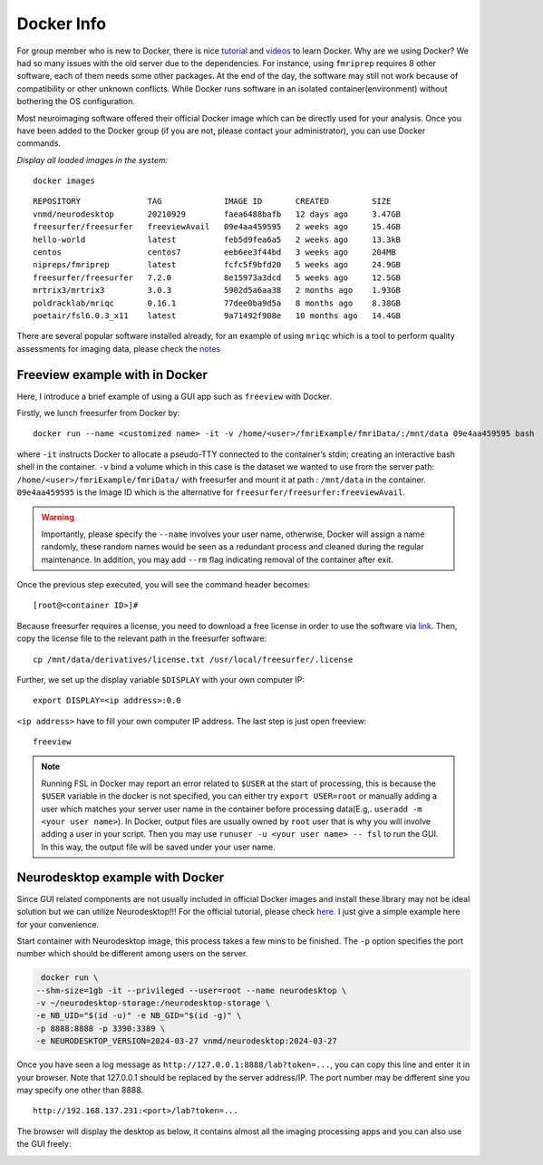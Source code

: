 Docker Info
=====

For group member who is new to Docker, there is nice tutorial_ and videos_ to learn Docker. 
Why are we using Docker? We had so many issues with the old server due to the dependencies. For instance, using ``fmriprep`` requires 8 other software, each of them needs some other packages. At the end of the day, the software may still not work because of compatibility or other unknown conflicts. While Docker runs software in an isolated container(environment) without bothering the OS configuration.

Most neuroimaging software offered their official Docker image which can be directly used for your analysis. Once you have been added to the Docker group (if you are not, please contact your administrator), you can use Docker commands.

.. _tutorial: https://docker-curriculum.com/
.. _videos: https://www.youtube.com/watch?v=fqMOX6JJhGo

*Display all loaded images in the system:*

::

   docker images

::

   REPOSITORY              TAG             IMAGE ID       CREATED         SIZE
   vnmd/neurodesktop       20210929        faea6488bafb   12 days ago     3.47GB
   freesurfer/freesurfer   freeviewAvail   09e4aa459595   2 weeks ago     15.4GB
   hello-world             latest          feb5d9fea6a5   2 weeks ago     13.3kB
   centos                  centos7         eeb6ee3f44bd   3 weeks ago     204MB
   nipreps/fmriprep        latest          fcfc5f9bfd20   5 weeks ago     24.9GB
   freesurfer/freesurfer   7.2.0           8e15973a3dcd   5 weeks ago     12.5GB
   mrtrix3/mrtrix3         3.0.3           5902d5a6aa38   2 months ago    1.93GB
   poldracklab/mriqc       0.16.1          77dee0ba9d5a   8 months ago    8.38GB
   poetair/fsl6.0.3_x11    latest          9a71492f908e   10 months ago   14.4GB

There are several popular software installed already, for an example of using ``mriqc`` which is a tool to perform quality assessments for imaging data, please check the `notes <https://sarenseeley.github.io/BIDS-fmriprep-MRIQC.html#mriqc>`_


Freeview example with in Docker
----

Here, I introduce a brief example of using a GUI app such as ``freeview`` with Docker.


Firstly, we lunch freesurfer from Docker by: 

::

   docker run --name <customized name> -it -v /home/<user>/fmriExample/fmriData/:/mnt/data 09e4aa459595 bash
   
where ``-it`` instructs Docker to allocate a pseudo-TTY connected to the container’s stdin; creating an interactive bash shell in the container. ``-v`` bind a volume which in this case is the dataset we wanted to use from the server path: ``/home/<user>/fmriExample/fmriData/`` with freesurfer and mount it at path : ``/mnt/data`` in the container.  ``09e4aa459595`` is the Image ID which is the alternative for ``freesurfer/freesurfer:freeviewAvail``. 

.. warning::

   Importantly, please specify the ``--name`` involves your user name, otherwise, Docker will assign a name randomly, these random names would be seen as a redundant process and cleaned during the regular maintenance. In addition, you may add ``--rm`` flag indicating removal of the container after exit.

Once the previous step executed, you will see the command header becomes: 

::

   [root@<container ID>]#
   
Because freesurfer requires a license, you need to download a free license in order to use the software via link_. Then, copy the license file to the relevant path in the freesurfer software: 

::

   cp /mnt/data/derivatives/license.txt /usr/local/freesurfer/.license
   
Further, we set up the display variable ``$DISPLAY`` with your own computer IP:

::

   export DISPLAY=<ip address>:0.0

``<ip address>`` have to fill your own computer IP address. The last step is just open freeview:

::

   freeview

.. image:: freeview_img.png
   :width: 600pt



.. _link: https://surfer.nmr.mgh.harvard.edu/fswiki/License
   
   
.. Note::

   Running FSL in Docker may report an error related to ``$USER`` at the start of processing, this is because the ``$USER`` variable in the docker is not specified, you can either try ``export USER=root`` or manually adding a user which matches your server user name in the container before processing data(E.g,. ``useradd -m <your user name>``).  In Docker, output files are usually owned by ``root`` user that is why you will involve adding a user in your script. Then you may use ``runuser -u <your user name> -- fsl`` to run the GUI. In this way, the output file will be saved under your user name.


Neurodesktop example with Docker
----

Since GUI related components are not usually included in official Docker images and install these library may not be ideal solution but we can utilize Neurodesktop!!! For the official tutorial, please check `here. <https://neurodesk.github.io/docs/neurodesktop/getting-started/linux/>`_ I just give a simple example here for your convenience.

Start container with Neurodesktop image, this process takes a few mins to be finished. The ``-p`` option specifies the port number which should be different among users on the server.

.. code-block:: console

   docker run \
  --shm-size=1gb -it --privileged --user=root --name neurodesktop \
  -v ~/neurodesktop-storage:/neurodesktop-storage \
  -e NB_UID="$(id -u)" -e NB_GID="$(id -g)" \
  -p 8888:8888 -p 3390:3389 \
  -e NEURODESKTOP_VERSION=2024-03-27 vnmd/neurodesktop:2024-03-27


Once you have seen a log message as ``http://127.0.0.1:8888/lab?token=...``, you can copy this line and enter it in your browser. Note that 127.0.0.1 should be replaced by the server address/IP. The port number may be different sine you may specify one other than 8888. 

:: 

   http://192.168.137.231:<port>/lab?token=...

The browser will display the desktop as below, it contains almost all the imaging processing apps and you can also use the GUI freely:

.. image:: neurodesktop.png
   :width: 600pt


   
   
